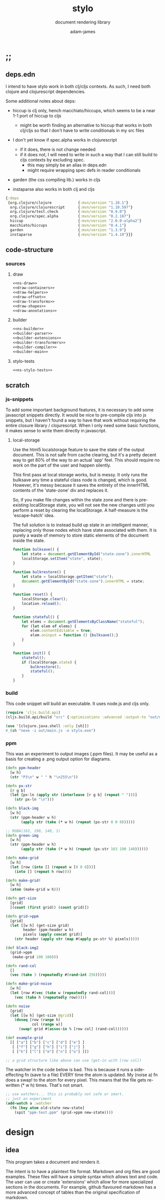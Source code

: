 * ;;
#+Title: stylo
#+SUBTITLE: document rendering library
#+AUTHOR: adam-james
#+STARTUP: overview
#+PROPERTY: header-args :cache yes :noweb yes :results inline :mkdirp yes :padline yes :async
#+HTML_DOCTYPE: html5
#+OPTIONS: toc:2 num:nil html-style:nil html-postamble:nil html-preamble:nil html5-fancy:t

** deps.edn
I intend to have stylo work in both clj/cljs contexts. As such, I need both clojure and clojurescript dependencies.

Some additional notes about deps:

- hiccup is clj only, hench macchiato/hiccups, which seems to be a near 1-1 port of hiccup to cljs
  - might be worth finding an alternative to hiccup that works in both clj/cljs so that I don't have to write conditionals in my src files

- I don't yet know if spec.alpha works in clojurescript
  - if it does, there is not change needed
  - if it does not, I will need to write in such a way that I can still build to cljs contexts by excluding spec.
    - this may simply be an alias in deps.edn
    - might require wrapping spec defs in reader conditionals

- garden (the css compiling lib.) works in cljs

- instaparse also works in both clj and cljs

#+NAME: deps.edn
#+begin_src clojure :tangle ./deps.edn
{:deps 
 {org.clojure/clojure            {:mvn/version "1.10.1"}
  org.clojure/clojurescript      {:mvn/version "1.10.597"}
  org.clojure/test.check         {:mvn/version "0.9.0"}
  org.clojure/spec.alpha         {:mvn/version "0.2.187"}
  hiccup                         {:mvn/version "2.0.0-alpha2"}
  macchiato/hiccups              {:mvn/version "0.4.1"}
  garden                         {:mvn/version "1.3.9"}
  instaparse                     {:mvn/version "1.4.10"}}}

#+end_src

** code-structure
*** sources
**** draw
#+begin_src clojure :tangle ./src/stylo/draw.cljc
<<ns-draw>>
<<draw-containers>>
<<draw-helpers>>
<<draw-offset>>
<<draw-transforms>>
<<draw-shapes>>
<<draw-annotations>>
#+end_src

**** builder
#+begin_src clojure :tangle ./src/stylo/builder.cljc
<<ns-builder>>
<<builder-parser>>
<<builder-extensions>>
<<builder-transformers>>
<<builder-compiler>>
<<builder-main>>
#+end_src

**** stylo-tests
#+begin_src clojure :tangle ./test/stylo/stylo_tests.cljc
<<ns-stylo-tests>>
#+end_src
** scratch
*** js-snippets
 To add some important background features, it is necessary to add some javascript snippets directly. It would be nice to pre-compile cljs into js snippets, but I haven't found a way to have that work without requiring the entire closure library / clojurescript. When I only need some basic functions, it makes sense to write them directly in javascript.

**** local-storage
 Use the html5 localstorage feature to save the state of the output document. This is not safe from cache clearing, but it's a pretty decent way to get 80% of the way to an actual 'app' feel. This should require no work on the part of the user and happen silently.

 This first pass at local storage works, but is messy. It only runs the bulksave any time a stateful class node is changed, which is good. However, it's messy because it saves the entirety of the innerHTML contents of the 'state-zone' div and replaces it.

 So, if you make file changes within the state zone and there is pre-existing localStorage state, you will not see the new changes until you perform a reset by clearing the localStorage. A half-measure is the 'escape-hatch' idea.

 The full solution is to instead build up state in an intelligent manner, replacing only those nodes which have state associated with them. It is purely a waste of memory to store static elements of the document inside the state.


 #+NAME: js-local-storage
 #+BEGIN_SRC javascript
 function bulksave() {
     let state = document.getElementById("state-zone").innerHTML
     localStorage.setItem("state", state);
 }

 function bulkrestore() {
     let state = localStorage.getItem("state");
     document.getElementById("state-zone").innerHTML = state;
 }

 function reset() {
     localStorage.clear();
     location.reload();
 }

 function stateful() {
     let elems = document.getElementsByClassName("stateful");
     for (let elem of elems) {
         elem.contentEditable = true;
         elem.oninput = function () {bulksave();}
     }
 }

 function init() {
     stateful();
     if (localStorage.state) {
         bulkrestore();
         stateful();
     }
 }

 #+END_SRC

*** build
 This code snippet will build an executable. It uses node.js and cljs only.

 #+begin_src clojure
 (require 'cljs.build.api)
 (cljs.build.api/build "src" {:optimizations :advanced :output-to "out/main.js"})

 (use '[clojure.java.shell :only [sh]])
 #_(sh "nexe -i out/main.js -o stylo.exe")

 #+end_src
*** ppm
 This was an experiment to output images (.ppm files). It may be useful as a basis for creating a .png output option for diagrams.

 #+BEGIN_SRC clojure
 (defn ppm-header
   [w h]
   (str "P3\n" w " " h "\n255\n"))

 (defn px-str
   [r g b]
   (let [px-ln (apply str (interleave [r g b] (repeat " ")))]
     (str px-ln "\n")))

 (defn black-img
   [w h]
   (str (ppm-header w h)
        (apply str (take (* w h) (repeat (px-str 0 0 0))))))

 ;; RGBA(163, 190, 140, 1)
 (defn green-img
   [w h]
   (str (ppm-header w h)
        (apply str (take (* w h) (repeat (px-str 163 190 140))))))

 (defn make-grid
   [w h]
   (let [row (into [] (repeat w [0 0 0]))]
     (into [] (repeat h row))))

 (defn make-grid!
   [w h]
   (atom (make-grid w h)))

 (defn get-size
   [grid]
   [(count (first grid)) (count grid)])

 (defn grid->ppm
   [grid]
   (let [[w h] (get-size grid)
         header (ppm-header w h)
         pixels (apply concat grid)]
     (str header (apply str (map #(apply px-str %) pixels)))))

 (def black-img2
   (grid->ppm
    (make-grid 100 100)))

 (defn rand-col
   []
   (vec (take 3 (repeatedly #(rand-int 256)))))

 (defn make-grid-noise
   [w h]
   (let [row #(vec (take w (repeatedly rand-col)))]
     (vec (take h (repeatedly row)))))

 (defn noise
   [grid]
   (let [[w h] (get-size @grid)]
     (doseq [row (range h)
             col (range w)]
       (swap! grid #(assoc-in % [row col] (rand-col))))))

 (def example-grid
   [[ ["a"] ["b"] ["c"] ["d"] ["e"] ]
    [ ["f"] ["g"] ["h"] ["i"] ["j"] ]
    [ ["k"] ["l"] ["m"] ["n"] ["o"] ]])

 ;; a grid structure like above can use (get-in with [row col])
 #+END_SRC

 The watcher in the  code below is bad. This is because it runs a side-effecting fn (save to a file) EVERY time the atom is updated. My (noise a) fn does a swap! to the atom for every pixel. This means that the file gets re-written (* w h) times. That's not smart.

 #+BEGIN_SRC clojure
 ;; use watchers... this is probably not safe or smart. 
 ;; just an experiment
 (add-watch a :watcher
   (fn [key atom old-state new-state]
     (spit "ppm-test.ppm" (grid->ppm new-state))))

 #+END_SRC
* design
** idea
This program takes a document and renders it.

The intent is to have a plaintext file format. Markdown and org files are good examples. These files will have a simple syntax which allows text and code. The user can use or create 'extensions' which allow for more specialized sections in the documents. For example, github flavoured markdown has a more advanced concept of tables than the original specification of markdown.

These extensions will each have their own DSL which can be used directly in the plaintext document.

Users can write their document, run the stylo program binary on their file, and expect to see an .html file which fully contains their rendered work.

The rendered document is 'standalone'. It is (ideally) a single file (all images, and interactive elements are embedded).

Any interactive components in the document are fully contained in the file so that no internet connection is required.

** pragmatic-considerations
- it should be optional to render documents with links to a ./resources/ folder containing images (no embedding) to keep files smaller
- for interactive elements, it may be simpler to distribute/keep files small by rendering with cdn links to js plugins
  - if there is a 3D viewer using three.js or babylon.js, it might be a better approach to NOT include the entire js library in the document and instead use a script tag with a link to the cdn.

** workflow
- user creates a new document in their editor of choice
- at the top of the file, the user can list the extensions they wish to use (if no list is provided, sensible defaults exist in the core library already)
- user runs the stylo program from the terminal, passing in the file as an arg.
- a file watcher is spawned and the document is rendered to an html file, and the file opens in the user's default browser
- changes to the document are detected and the html file is re-rendered and the browser refreshed.
- when the user is finished, they have both the source document and the finished html file to distribute as they wish.

This setup allows users to edit documents however they want and still see their changes live in the browser. This is a really nice way to work allowing for incremental improvements to the document. This is similar to how Clojure has a really nice REPL allowing for progams to be built up in small pieces.
* style
Each theme's source is ported from a plain .css file into hiccup style syntax. Original source is linked within each. All are MIT licensed, so are acceptable to use in this project.

It's valuable to have the styles in clojure data structures in case there is need to programmatically manipulate styles in the future. For example, if I want to create a macro that packages up 'lightweight components', I may wish to attach style vectors directly to the rest of the component's definition.

The focus of all styles is simplicity. They are classless (or as close as possible), work on mobile displays with minimal special-casing, and are easy to understand. They also look very nice without being overly designed.

Clean.
Minimal.
Simple.

IDEA: make it possible for users to easily provide their own themes. Perhaps this is best done by treating themes as extensions?

** style-base
This is the base style set used in all themes.
*** src
#+begin_src clojure :tangle ./src/stylo/style/base.cljc
<<ns-style-base>>
<<style-base-draw>>
<<style-base-tables>>
<<style-base-figures>>
<<style-base-code>>
<<style-base-pagebreak>>
<<style-base-build>>
#+end_src

*** ns
#+NAME: ns-style-base
#+BEGIN_SRC clojure
(ns stylo.style.base
  (:require [garden.core :refer [css]]
            [garden.stylesheet :refer [at-media]]
            [garden.units :as u]))

#+END_SRC

*** draw
These styles are used within the draw namespace.

#+NAME: style-base-draw
#+BEGIN_SRC clojure
(def draw
  [[:.ln {:stroke "#2e3440" :stroke-width (u/px 2)}]
   [:.clr {:fill "none"}]
   [:.attn {:fill "rgb(234, 82, 111)"}]
   [:.face {:fill "#a3be8c"
           :fill-rule "evenodd"}]
   [:rect :line :path :polygon :polyline :circle {:vector-effect "non-scaling-stroke"}]])

#+END_SRC

*** tables
#+NAME: style-base-tables
#+BEGIN_SRC clojure
(def tables
  [[:table {:width "auto"}]
   [:th :td {:vertical-align "top"
             :padding (u/px 5)
             :border "1px solid #ddd"}]
   [:table [:ul {:list-style-type "none"
                  :padding-left (u/px 4)
                  :margin 0}]]
   [:table [:li:before {:content "▢ "}]]
   [:table [:p {:margin 0}]]])

#+END_SRC

*** figures
#+NAME: style-base-figures
#+BEGIN_SRC clojure
(def figures
  [[:.figure {:padding-left (u/px 7)}]
   [:.figure [:p {:font-size "smaller"
                  :font-style "italic"}]]])

#+END_SRC

*** code
#+NAME: style-base-code
#+BEGIN_SRC clojure
(def code
  [[:code {:padding (u/px 8)
           :background "#2e3440"
           :color "#dedee9"
           :white-space "pre-wrap"
           :display "inline-block"
           :width (u/percent 100)}]])

#+END_SRC

#+RESULTS[2342df20361e21aa93ed992c794f248f81cefa1d]: style-base-code
: #'stylo.style.base/code

*** pagebreak
#+NAME: style-base-pagebreak
#+BEGIN_SRC clojure
(def pagebreak
  [(at-media {:print ""}
             [:.pagebreak {:page-break-after "always"}])])

#+END_SRC

*** build
#+NAME: style-base-build
#+BEGIN_SRC clojure
(def style
  (concat
   draw
   tables
   figures
   code
   pagebreak))

(def style-str
  (css style))

#+END_SRC

** theme-mu
[[https://github.com/BafS/mu][mu]]

The writ theme is nice for documentation. It's another classless, simple theme.

*** src
#+begin_src clojure :tangle ./src/stylo/style/mu.cljc
<<ns-style-mu>>
<<style-mu-attribution>>
<<style-mu-fonts>>
<<style-mu-page-setup>>
<<style-mu-tables>>
<<style-mu-blocks>>
<<style-mu-inputs>>
<<style-mu-grid>>
<<style-mu-build>>
#+end_src

*** ns
#+NAME: ns-style-mu
#+BEGIN_SRC clojure
(ns stylo.style.mu
  (:require [garden.core :refer [css]]
            [garden.stylesheet :refer [at-media]]
            [garden.units :as u]
            [stylo.style.base :as base]))

#+END_SRC

*** attribution
The license and attribution are in a comment header at the top of the original code, and shall be respected.

#+NAME: style-mu-attribution
#+BEGIN_SRC clojure
(def license-str ""
"
/*!
MIT License

Copyright (c) 2016 Fabien Sa

Permission is hereby granted, free of charge, to any person obtaining a copy
of this software and associated documentation files (the \"Software\"), to deal
in the Software without restriction, including without limitation the rights
to use, copy, modify, merge, publish, distribute, sublicense, and/or sell
copies of the Software, and to permit persons to whom the Software is
furnished to do so, subject to the following conditions:

The above copyright notice and this permission notice shall be included in all
copies or substantial portions of the Software.

THE SOFTWARE IS PROVIDED \"AS IS\", WITHOUT WARRANTY OF ANY KIND, EXPRESS OR
IMPLIED, INCLUDING BUT NOT LIMITED TO THE WARRANTIES OF MERCHANTABILITY,
FITNESS FOR A PARTICULAR PURPOSE AND NONINFRINGEMENT. IN NO EVENT SHALL THE
AUTHORS OR COPYRIGHT HOLDERS BE LIABLE FOR ANY CLAIM, DAMAGES OR OTHER
LIABILITY, WHETHER IN AN ACTION OF CONTRACT, TORT OR OTHERWISE, ARISING FROM,
OUT OF OR IN CONNECTION WITH THE SOFTWARE OR THE USE OR OTHER DEALINGS IN THE
SOFTWARE.
*/

")

(def attrib-str "" 
"
/*
| The mu framework v0.3.1
| BafS 2016-2018
*/

")

#+END_SRC

*** fonts
The theme has embedded fonts, which is perfect as the final rendered document will be fully usable offline. But, since the data is embedded, we want to import it from a file so that we're not cluttering up this file.

#+NAME: style-mu-fonts
#+BEGIN_SRC clojure
(def fonts
  [[:* :*:after :*:before {:box-sizing "border-box"}]
   [:body {:font "18px/1.6 Georgia, \"Times New Roman\", Times, serif"}]
   [:table :input {:font-size (u/px 16)}]
   [:button :select {:font-size (u/px 14)}]
   [:h1 :h2 :h3 :h4 :h5 :h6 {:font-family "\"Helvetica Neue\", Helvetica, Arial, sans-serif"
                             :line-height 1.2}]])

#+END_SRC

*** page-setup
The page setup is most of the theme.

#+NAME: style-mu-page-setup
#+BEGIN_SRC clojure
(def page-setup
  [[:body {:margin [[(u/px 40) "auto"]]
           :max-width (u/px 760)
           :color "#444"
           :padding [[0 (u/px 20)]]}]
   [:a {:color "#07c"
        :text-decoration "none"}]
   [:a:hover {:color "#059"
              :text-decoration "underline"}]
   [:hr {:border 0
         :margin [[(u/px 25) 0]]}]])

#+END_SRC
*** tables
The table styling

#+NAME: style-mu-tables
#+BEGIN_SRC clojure
(def tables
  [[:table {:border-spacing 0
            :border-collapse "collapse"
            :text-align "left"
            :padding-bottom (u/px 25)}]
   [:td :th {:padding (u/px 5)
             :vertical-align "bottom"}]
   [:td :th :hr {:border-bottom [[(u/px 1) "solid" "#ddd"]]}]])

#+END_SRC

*** blocks
Block element styles

#+NAME: style-mu-blocks
#+BEGIN_SRC clojure
(def blocks
  [[:pre {:padding (u/px 8)
          :white-space "pre-wrap"}]])

#+END_SRC

*** inputs
The styles for input type elements

#+NAME: style-mu-inputs
#+BEGIN_SRC clojure
(def inputs
  [[:button :select {:background "#ddd"
                     :border 0
                     :padding [[(u/px 9) (u/px 20)]]}]
   [:input {:padding (u/px 5)
            :vertical-align "bottom"}]
   [:button:hover {:background "#eee"}]
   [:textarea {:border-color "#ccc"}]])

#+END_SRC

*** grid
The grid special classes

#+NAME: style-mu-grid
#+BEGIN_SRC clojure
(def grid
  [[:.row {:display "block"
           :width "auto"
           :min-height (u/px 1)}]
   [:.row:after {:content "\"\""
                 :display "table"
                 :clear "both"}]
   [:.row :.c {:float "left"}]
   [:table :.g2 :.g3 :.g3-2 :.m2 :.m3 :.m3-2 {:width (u/percent 100)}]
   
   [(at-media {:min-width (u/px 768)})
    [:.g2 {:width (u/percent 50)}]
    [:.m2 {:margin-left (u/percent 50)}]
    [:.g3 {:width (u/percent 33.33)}]
    [:.g3-2 {:width (u/percent 66.66)}]
    [:.m3 {:margin-left (u/percent 33.33)}]
    [:.m3-2 {:margin-left (u/percent 66.66)}]]])

#+END_SRC

*** build
Combine all of the definitions to build the style.

#+NAME: style-mu-build
#+BEGIN_SRC clojure
(def style-str
  (str
   license-str
   attrib-str
   (css (concat
         fonts
         base/style
         page-setup
         tables
         blocks
         inputs
         grid))))

#+END_SRC
** theme-latex
[[https://github.com/davidrzs/latexcss][latexcss]]

I love this theme because it looks really clean, and nicely mimics the distinct look of papers written with LaTeX. It is suitable for techincal documents, and probably works best when the end deliverable is a PDF document for techincal or academic readers.
*** src
+begin_src clojure :tangle ./src/stylo/style/latex.cljc
<<ns-style-latex>>
<<style-latex-attribution>>
<<style-latex-fonts>>
<<style-latex-page-setup>>
<<style-latex-content-box>>
<<style-latex-article-body>>
<<style-latex-mobile>>
<<style-latex-special-classes>>
<<style-latex-build>>
#+end_src

*** ns
#+NAME: ns-style-latex
#+BEGIN_SRC clojure
(ns stylo.style.latex
  (:require [garden.core :refer [css]]
            [garden.stylesheet :refer [at-media]]
            [garden.units :as u]))

#+END_SRC

*** attribution
The license and attribution are in a comment header at the top of the original code, and shall be respected.

#+NAME: style-latex-attribution
#+BEGIN_SRC clojure
(def license-str ""
"
/*!
MIT License

Copyright (c) 2017 davidrzs

Permission is hereby granted, free of charge, to any person obtaining a copy
of this software and associated documentation files (the \"Software\"), to deal
in the Software without restriction, including without limitation the rights
to use, copy, modify, merge, publish, distribute, sublicense, and/or sell
copies of the Software, and to permit persons to whom the Software is
furnished to do so, subject to the following conditions:

The above copyright notice and this permission notice shall be included in all
copies or substantial portions of the Software.

THE SOFTWARE IS PROVIDED \"AS IS\", WITHOUT WARRANTY OF ANY KIND, EXPRESS OR
IMPLIED, INCLUDING BUT NOT LIMITED TO THE WARRANTIES OF MERCHANTABILITY,
FITNESS FOR A PARTICULAR PURPOSE AND NONINFRINGEMENT. IN NO EVENT SHALL THE
AUTHORS OR COPYRIGHT HOLDERS BE LIABLE FOR ANY CLAIM, DAMAGES OR OTHER
LIABILITY, WHETHER IN AN ACTION OF CONTRACT, TORT OR OTHERWISE, ARISING FROM,
OUT OF OR IN CONNECTION WITH THE SOFTWARE OR THE USE OR OTHER DEALINGS IN THE
SOFTWARE.
*/

")

(def attrib-str ""
"/*
latex.css
https://github.com/davidrzs/latexcss
MIT-License
*/

")

#+END_SRC

*** fonts
The theme has embedded fonts, which is perfect as the final rendered document will be fully usable offline. But, since the data is embedded, we want to import it from a file so that we're not cluttering up this file.

#+NAME: style-latex-fonts
#+BEGIN_SRC clojure
(def lmr-font-str (slurp "resources/latin-modern-roman-font.css"))

#+END_SRC

*** page-setup
Page setup styles several elements. They are kept in a vector.

#+NAME: style-latex-page-setup
#+BEGIN_SRC clojure
(def page-setup
  [[:body {:background-color "white"
           :font-size (u/pt 13)
           :font-family "'Latin Modern Roman', serif"}
    {:counter-reset "theorem"}
    {:counter-reset "lemma"}
    {:counter-reset "definition"}]
   [:h1 :h2 :h3 :h4 :h5 :h6 {:border "none"
                             :font-weight "bold"}]
   [:a :a:visited {:color "#a00"}]
   [:ul {:list-style "disc"}]])

#+END_SRC

*** content-box
The content box is where the document's content resides.

#+NAME: style-latex-content-box
#+BEGIN_SRC clojure
(def content-box
  [[:body {:max-width (u/px 720)
           :margin [[(u/em 2) "auto"]]}]
   [:h1:first-of-type {:text-align "center"
                       :display "block"}]])

#+END_SRC

*** article-body
The article body has just a few minor tweaks.

#+NAME: style-latex-article-body
#+BEGIN_SRC clojure
(def article-body
  [[:body {:text-align "justify"
           :-moz-hyphens "auto"
           :hyphens "auto"
           :padding [[0 (u/em 1)]]}]
   [:dl :dd {:text-align "center"}]])

#+END_SRC

*** mobile
Use the @media selector to re-define styles for mobile displays. Minimal changes in this theme.

#+NAME: style-latex-mobile
#+BEGIN_SRC clojure
(def mobile
  [(at-media {:max-width (u/em 43.75)}
             [:body {:padding 0}])])

#+END_SRC

*** special-classes
The LaTeX theme has some special class definitions for proofs, theorems, and lemmas. This is unlikely to be used within my current projects, but for completeness I include them here.

The author class is likely to be used.

#+NAME: style-latex-special-classes
#+BEGIN_SRC clojure
(def author
  [:.author {:margin-top (u/px 8)
             :margin-bottom (u/px 8)
             :font-variant-caps "small-caps"
             :text-align "center"}])

(def theorem
  [[:.theorem {:counter-increment "theorem"
               :display "block"
               :margin [(u/px 12) 0]
               :font-style "italic"}]
   [:.theorem:before {:content "\"Theorem \" counter(theorem) \".\""
                      :font-weight "bold"
                      :font-style "normal"}]])

(def lemma
  [[:.lemma {:counter-increment "lemma"
             :display "block"
             :margin [(u/px 12) 0]
             :font-style "italic"}]
   [:.lemma:before {:content "\"Lemma \" counter(lemma) \".\""
                    :font-weight "bold"
                    :font-style "normal"}]])

(def definition
  [[:.definition {:counter-increment "definition"
                  :display "block"
                  :margin [(u/px 12) 0]
                  :font-style "normal"}]
   [:.definition:before {:content "\"Definition \" counter(definition) \".\""
                         :font-weight "bold"
                         :font-style "normal"}]])

(def proof
  [[:.proof {:display "block"
             :margin [(u/px 12) 0]
             :font-style "normal"}]
   [:.proof:before {:content "\"Proof. \""
                    :font-style "italic"}]
   [:.proof:after {:content "\"\\25FB\""
                   :float "right"}]])

(def special-classes
  (concat
   author
   theorem
   lemma
   definition
   proof))
#+END_SRC

*** build
Combine all of the definitions to build the style.

#+NAME: style-latex-build
#+BEGIN_SRC clojure
(def style-str
  (str
   attrib-str
   lmr-font-str
   (css (concat
         page-setup
         content-box
         article-body
         mobile
         special-classes))))

#+END_SRC
** theme-writ
[[https://github.com/causal-agent/writ][writ]]

The writ theme is ideal for essays. It's another classless, simple theme.

*** src
+begin_src clojure :tangle ./src/stylo/style/writ.cljc
<<ns-style-writ>>
<<style-writ-attribution>>
<<style-writ-fonts>>
<<style-writ-colors>>
<<style-writ-page-setup>>
<<style-writ-blocks>>
<<style-writ-lists>>
<<style-writ-tables>>
<<style-writ-inline>>
#+end_src

*** ns
#+NAME: ns-style-writ
#+BEGIN_SRC clojure
(ns stylo.style.writ
  (:require [garden.core :refer [css]]
            [garden.stylesheet :refer [at-media]]
            [garden.color :refer [rgba]]
            [garden.selectors :as s]
            [garden.units :as u]))

#+END_SRC

*** attribution
The license and attribution are in a comment header at the top of the original code, and shall be respected.

#+NAME: style-writ-attribution
#+BEGIN_SRC clojure
(def license-str ""
"
/*!
ISC License

Copyright © 2015, Curtis McEnroe <curtis@cmcenroe.me>

Permission to use, copy, modify, and/or distribute this software for any
purpose with or without fee is hereby granted, provided that the above
copyright notice and this permission notice appear in all copies.

THE SOFTWARE IS PROVIDED \"AS IS\" AND THE AUTHOR DISCLAIMS ALL WARRANTIES
WITH REGARD TO THIS SOFTWARE INCLUDING ALL IMPLIED WARRANTIES OF
MERCHANTABILITY AND FITNESS. IN NO EVENT SHALL THE AUTHOR BE LIABLE FOR
ANY SPECIAL, DIRECT, INDIRECT, OR CONSEQUENTIAL DAMAGES OR ANY DAMAGES
WHATSOEVER RESULTING FROM LOSS OF USE, DATA OR PROFITS, WHETHER IN AN
ACTION OF CONTRACT, NEGLIGENCE OR OTHER TORTIOUS ACTION, ARISING OUT OF
OR IN CONNECTION WITH THE USE OR PERFORMANCE OF THIS SOFTWARE.
*/

")

(def attrib-str "" 
"
/*!
 * Writ v1.0.4
 *
 * Copyright © 2015, Curtis McEnroe <curtis@cmcenroe.me>
 *
 * https://cmcenroe.me/writ/LICENSE (ISC)
 */

")

#+END_SRC

*** fonts
The theme has embedded fonts, which is perfect as the final rendered document will be fully usable offline. But, since the data is embedded, we want to import it from a file so that we're not cluttering up this file.

#+NAME: style-writ-fonts
#+BEGIN_SRC clojure
(def fonts-and-sizes
  [[:html {:font-family "Palatino, Georgia, Lucida Bright, Book Antiqua, serif"
           :font-size (u/px 16)
           :line-height (u/rem 1.5)}]
   [:code :pre :samp :kbd {:font-family "Consolas, Liberation Mono, Menlo, Courier, monospace"
                           :font-size (u/rem 0.833)}]
   [:kbd {:font-weight "bold"}]
   [:h1 :h2 :h3 :h4 :h5 :h6 :th {:font-weight "normal"}]
   [:h1 {:font-size (u/em 2.488)}]
   [:h2 {:font-size (u/em 2.074)}]
   [:h3 {:font-size (u/em 1.728)}]
   [:h4 {:font-size (u/em 1.44)}]
   [:h5 {:font-size (u/em 1.2)}]
   [:h6 {:font-size (u/em 1)}]
   [:small {:font-size (u/em 0.833)}]])

(def heights-and-margins
  [[:h1 :h2 :h3 {:line-height (u/rem 3)}]
   [:p :ul :ol :dl :table :blockquote :pre :h1 :h2 :h3 :h4 :h5 :h6 {:margin [[(u/rem 1.5) 0 0]]}]
   [[:ul :ul] [:ol :ol] [:ul :ol] [:ol :ul] {:margin 0}]
   [:hr {:margin 0
         :border "none"
         :padding [[(u/rem 1.5) 0 0]]}]
   [:table {:line-height "calc(1.5rem - 1px)"
            :margin-bottom (u/px (- 1))}]
   [:pre {:margin-top "calc(1.5rem - 1px)"
          :margin-bottom (u/px (- 1))}]])

(def fonts (concat fonts-and-sizes heights-and-margins))

#+END_SRC

*** colors
Set up the colors.

#+NAME: style-writ-colors
#+BEGIN_SRC clojure
(def colors
  [[:body {:color "#222"}]
   [:code :pre :samp :kbd {:color "#111"}]
   [:a [:header :nav :a:visited] [:a :code] {:color "#00e"}]
   [:a:visited [:a:visited :code] {:color "#60b"}]
   [:mark {:color "inherit"}]

   [:code :pre :samp :thead :tfoot {:background-color (rgba 0 0 0 0.05)}]
   [:mark {:background-color "#fe0"}]

   [[:main :aside] :blockquote :ins {:border [["solid" (rgba 0 0 0 0.05)]]}]
   [:pre :code :samp {:border [["solid" (rgba 0 0 0 0.1)]]}]
   [:th :td {:border [["solid" "#dbdbdb"]]}]])

#+END_SRC

*** page-setup
Page setup styles several elements. They are kept in a vector.

#+NAME: style-writ-page-setup
#+BEGIN_SRC clojure
(def page-setup
  [[:body {:margin [[(u/rem 1.5) (u/ch 1)]]}]
   [(s/> :body :header) {:text-align "center"}]
   [:main (s/> :body :footer) {:display "block"
                               :max-width (u/ch 78)
                               :margin "auto"}]
   [[:main :figure] [:main :aside] {:float "right"
                                    :margin [[(u/rem 1.5) 0 0 (u/ch 1)]]}]
   [[:main :aside] {:max-width (u/ch 26)
                    :border-width [[0 0 0 (u/ch 0.5)]]
                    :padding [[0 0 0 (u/ch 0.5)]]}]])

#+END_SRC

*** blocks
The blocks.

#+NAME: style-writ-blocks
#+BEGIN_SRC clojure
(def blocks
  [[:blockquote {:margin-right (u/ch 3)
                 :margin-left (u/ch 1.5)
                 :border-width [[0 0 0 (u/ch 0.5)]]
                 :padding [[0 0 0 (u/ch 1)]]}]
   [:pre {:border-width (u/px 1)
          :border-radius (u/px 2)
          :padding [[0 (u/ch 0.5)]]
          :overflow-x "auto"}]
   [[:pre :code] {:border "none"
                  :padding 0
                  :background-color "transparent"
                  :white-space "inherit"}]
   [:img {:max-width (u/percent 100)}]])

#+END_SRC

*** lists
Some list styling

#+NAME: style-writ-lists
#+BEGIN_SRC clojure
(def lists
  [[:ul :ol :dd {:padding [[0 0 0 (u/ch 3)]]}]
   [:dd {:margin 0}]

   [(s/> :ul :li) {:list-style-type "disc"}]
   [(s/> "li ul" :li) {:list-style-type "circle"}]
   [(s/> "li li ul" :li) {:list-style-type "square"}]

   [(s/> :ol :li) {:list-style-type "decimal"}]
   [(s/> "li ol" :li) {:list-style-type "lower-alpha"}]
   [(s/> "li li ol" :li) {:list-style-type "lower-roman"}]

   [[:nav :ul] {:padding 0
                :list-style-type "none"}]
   [[:nav :ul :li] {:display "inline"
                    :padding-left (u/ch 1)
                    :white-space "nowrap"}]
   [[:nav :ul :li:first-child] {:padding-left 0}]])

#+END_SRC

*** tables
Table styling

#+NAME: style-writ-tables
#+BEGIN_SRC clojure
(def tables
  [[:table {:width (u/percent 100)
            :border-collapse "collapse"
            :overflow-x "auto"}]
   [:th :td {:border-width (u/px 1)
             :padding [[0 (u/ch 0.5)]]}]])

#+END_SRC
*** inline
Inline element styles

#+NAME: style-writ-inline
#+BEGIN_SRC clojure
(def inline
  [[:a {:text-decoration "none"}]
   [:sup :sub {:font-size (u/em 0.75)
               :line-height (u/em 1)}]
   [:ins {:border-width (u/px 1)
          :padding (u/px 1)
          :text-decoration "none"}]
   [:mark {:padding (u/px 1)}]
   [:code :samp {:border-width (u/px 1)
                 :border-radius (u/px 2)
                 :padding [[(u/em 0.1) (u/em 0.2)]]
                 :white-space "nowrap"}]])

#+END_SRC

*** build
Combine all of the definitions to build the style.

#+NAME: style-writ-build
#+BEGIN_SRC clojure
(def style-str
  (str
   license-str
   attrib-str
   (css (concat
         fonts
         colors
         page-setup
         blocks
         lists
         tables
         inline))))

#+END_SRC
** theme-awsm
[[https://github.com/igoradamenko/awsm.css][awsm]]

This is the most comprehensive classless theme in my primary selection. It is likely to be the most useful theme.

*** src
+begin_src clojure :tangle ./src/stylo/style/awsm.cljc
<<ns-style-awsm>>
<<style-awsm-attribution>>
<<style-awsm-fonts>>
<<style-awsm-page-setup>>
<<style-awsm-blocks>>
<<style-awsm-tables>>
<<style-awsm-forms>>
<<style-awsm-build>>
#+end_src

*** ns
#+NAME: ns-style-awsm
#+BEGIN_SRC clojure
(ns stylo.style.awsm
  (:require [garden.core :refer [css]]
            [garden.stylesheet :refer [at-media]]
            [garden.selectors :as s]
            [garden.units :as u]))

#+END_SRC

*** attribution
The license and attribution are in a comment header at the top of the original code, and shall be respected.

#+NAME: style-awsm-attribution
#+BEGIN_SRC clojure
(def license-str ""
"
/*!
MIT License

Copyright (c) 2015 Igor Adamenko http://igoradamenko.com

Permission is hereby granted, free of charge, to any person obtaining a copy
of this software and associated documentation files (the \"Software\"), to deal
in the Software without restriction, including without limitation the rights
to use, copy, modify, merge, publish, distribute, sublicense, and/or sell
copies of the Software, and to permit persons to whom the Software is
furnished to do so, subject to the following conditions:

The above copyright notice and this permission notice shall be included in all
copies or substantial portions of the Software.

THE SOFTWARE IS PROVIDED \"AS IS\", WITHOUT WARRANTY OF ANY KIND, EXPRESS OR
IMPLIED, INCLUDING BUT NOT LIMITED TO THE WARRANTIES OF MERCHANTABILITY,
FITNESS FOR A PARTICULAR PURPOSE AND NONINFRINGEMENT. IN NO EVENT SHALL THE
AUTHORS OR COPYRIGHT HOLDERS BE LIABLE FOR ANY CLAIM, DAMAGES OR OTHER
LIABILITY, WHETHER IN AN ACTION OF CONTRACT, TORT OR OTHERWISE, ARISING FROM,
OUT OF OR IN CONNECTION WITH THE SOFTWARE OR THE USE OR OTHER DEALINGS IN THE
SOFTWARE.
*/

")

(def attrib-str "" 
"
/*!
 * awsm.css v3.0.4 (https://igoradamenko.github.io/awsm.css/)
 * Copyright 2015 Igor Adamenko <mail@igoradamenko.com> (https://igoradamenko.com)
 * Licensed under MIT (https://github.com/igoradamenko/awsm.css/blob/master/LICENSE.md)
 */

")

#+END_SRC

*** fonts
The theme has embedded fonts, which is perfect as the final rendered document will be fully usable offline. But, since the data is embedded, we want to import it from a file so that we're not cluttering up this file.

#+NAME: style-awsm-fonts
#+BEGIN_SRC clojure
(def fonts
  [[:html {:font-family "system-ui, -apple-system, BlinkMacSystemFont, \"Segoe UI\", Roboto, Oxygen, Ubuntu, Cantarell, \"PT Sans\", \"Open Sans\", \"Fira Sans\", \"Droid Sans\", \"Helvetica Neue\", Helvetica, Arial, sans-serif"
           :font-size (u/percent 100)
           :line-height 1.4
           :background "white"
           :color "black"
           :-webkit-overflow-scrolling "touch"}]])

#+END_SRC

*** page-setup
The page setup is most of the theme.

#+NAME: style-awsm-page-setup
#+BEGIN_SRC clojure
(def body-sizing
  [[:body {:margin (u/em 1.2)
           :font-size (u/rem 1)}]
   [(at-media {:min-width (u/rem 20)}) [:body {:font-size "calc(1rem + 0.00625 * (100vw - 20rem))"}]]
   [(at-media {:min-width (u/rem 40)}) [:body {:font-size (u/rem 1.125)}]]
   [[:body :header] [:body :footer] [:body :article] {:position "relative"
                                                      :max-width (u/rem 40)
                                                      :margin [[0 auto]]}]
   [(s/> :body :header) {:margin-bottom (u/em 3.5)}]
   [(s/> :body "header h1") {:margin 0
                             :font-size (u/em 1.5)}]
   [(s/> :body "header p") {:margin 0
                            :font-size (u/em 0.85)}]
   [(s/> :body :footer) {:margin-top (u/em 6)
                         :padding-bottom (u/em 1.5)
                         :text-align "center"
                         :font-size (u/rem 0.8)
                         :color "#aaaaaa"}]])

(def sections
  [[(s/+ :section :section) {:margin-top (u/em 2)}]
   [(s/+ :article :article) {}]
   [[:article :header :p] {}]
   [[:article :header (s/+ :p :h1)] [:article :header (s/+ :p :h2)] {:margin-top (u/em (- 0.25))}]
   [[:article :header (s/+ :h1 :p)] [:article :header (s/+ :h2 :p)] {:margin-top (u/em 0.25)}]
   [[:article :header :h1 :a] [:article :header :h2 :a] {:color "black"}]
   [[:article :header :h1 :a:visited] [:article :header :h2 :a:visited] {:color "#aaaaaa"}]
   [[:article :header :h1 :a:visited:hover] [:article :header :h2 :a:visited:hover] {:color "#f00000"}]
   [(s/> :article :footer) {:margin-top (u/em 1.5)
                            :font-size (u.em 0.85)}]])

(def nav
  [[:nav {:margin [[(u/em 1) 0]]}]
   [[:nav :ul] {:list-style "none"
                :margin 0
                :padding 0}]
   [[:nav :li] {:display "inline-block"
                :margin-right (u/em 1)
                :margin-bottom (u/em 0.25)}]
   [[:nav :a:visited] {:color "#0064cl"}]
   [[:nav :a:hover] {:color "#f00000"}]])

(def lists
  [[:ul :ol {:margin-top 0
             :padding-top 0
             :padding-left (u/em 2.5)}]
   [(s/+ "ul li" :li) (s/+ "ol li" :li) {:margin-top (u/em 0.25)}]
   [(s/> "ul li" :details) (s/> "ol li" :details) {:margin 0}]
   [(s/+ :p :ul) (s/+ :p :ol) {:margin-top (u/em (- 0.75))}]])

(def headings
  [[:h1 :h2 :h3 :h4 :h5 :h6 {:margin [[(u/em 1.25) 0 0]]
                             :line-height 1.2}]
   [:h1 {:font-size (u/em 2.5)}]
   [:h2 {:font-size (u/em 1.75)}]
   [:h3 {:font-size (u/em 1.25)}]
   [:h4 {:font-size (u/em 1.15)}]
   [:h5 {:font-size (u/em 1)}]
   [:h6 {:font-size (u/em 1)
         :margin-top (u/em 1)
         :color "#aaaaaa"}]])

(def paragraphs
  [[:p {:margin [[(u/em 1) 1]]
        :-webkit-hyphens "auto"
        :-ms-hyphens "auto"
        :hyphens "auto"}]
   [:p:first-child {:margin-top 0}]
   [:p:last-child {:margin-bottom 0}]])

(def page-setup
  (concat body-sizing
          sections
          nav
          lists
          headings
          paragraphs))

#+END_SRC

*** blocks

#+NAME: style-awsm-blocks
#+BEGIN_SRC clojure
(def links
  [[:a {:color "#0064cl"}]
   [:a:visited {:color "#8d39d0"}]
   [:a:hover :a:active {:outline-width 0}]
   [:a:hover {:color "#f00000"}]
   [[:a :abbr] {:font-size (u/em 1)}]])

(def images-and-figures
  [[:img :picture {:display "block"
                   :max-width (u/percent 100)
                   :margin [[0 "auto"]]}]
   [:audio :video {:width (u/percent 100)
                   :max-width (u/percent 100)}]
   [:figure {:margin [[(u/em 1) 0 (u/em 0.5)]]
             :padding 0}]
   [(s/+ :figure :p) {:margin-top (u/em 0.5)}]
   [[:figure :figcaption] {:opacity 0.65
                           :font-size (u/em 0.85)}]
   [[:p :img] [:p :picture] {:float "right"
                             :margin-bottom (u/em 0.5)
                             :margin-left (u/em 0.5)}]
   [[:p :picture :img] {:float "none"
                        :margin 0}]])

(def block-elements
  [[:dd {:margin-bottom (u/em 1)
         :margin-left 0
         :padding-left (u/em 2.5)}]
   [:dt {:font-weight 700}]
   [:blockquote {:margin 0
                 :padding-left (u/em 2.5)}]
   [:aside {:margin [[(u/em 0.5) 0]]}]
   [(at-media {:min-width (u/rem 65)})
    [:aside {:position "absolute"
             :right (u/rem (- 12.5))
             :width (u/rem 9.375)
             :max-width (u/rem 9.375)
             :margin 0
             :padding-left (u/em 0.5)
             :font-size (u/em 0.8)
             :border-left [[(u/px 1) "solid" "#f2f2f2"]]}]]
   [:aside:first-child {:margin-top 0}]
   [:aside:last-child {:margin-bottom 0}]
   [:abbr {:margin-right (u/em (- 0.075))
           :text-decoration "none"
           :-webkit-hyphens "none"
           :-ms-hyphens "none"
           :hyphens "none"
           :letter-spacing (u/em 0.075)
           :font-size (u/em 0.9)}]
   [:code :kbd :var :samp {:font-family "Consolas, \"Lucida Console\", Monaco, monspace"
                           :font-style "normal"}]
   [:pre {:overflow-x "auto"
          :font-size (u/em 0.8)
          :background "rgba(0,0,0,0.15)"
          :background-attachment "scroll scroll"
          :background-size "1px 100%, 1px 100%"
          :background-repeat "no-repeat, no-repeat"}]
   [(s/> :pre :code) {:display "inline-block"
                      :overflow-x "visible"
                      :box-sizing "border-box"
                      :min-width (u/percent 100)
                      :border-right [[(u/px 3) "solid" "white"]]
                      :border-left [[(u/px 1) "solid" "white"]]}]
   [:hr {:height (u/px 1)
         :margin [[(u/em 2) 0]]
         :border 0
         :background "#f2f2f2"}]])

(def blocks
  (concat links
          images-and-figures
          block-elements))

#+END_SRC
*** tables
Table styles

#+NAME: style-awsm-tables
#+BEGIN_SRC clojure
(def tables
  [[:table {:display "inline-block"
            :border-spacing 0
            :border-collapse "collapse"
            :overflow-x "auto"
            :max-width (u/percent 100)
            :text-align "left"
            :vertial-align "top"
            :background "rgba(0,0,0,0.15)"
            :background-attachment "scroll scroll"
            :background-size "1px 100%, 1px 100%"
            :background-repeat "no-repeat, no-repeat"}]
   [[:table :th] {:line-height 1.2}]
   [[:table :caption] {:font-size (u/em 0.9)
                       :background "white"}]
   [[:table :td] [:table :th] {:padding [[(u/em 0.35) (u/em 0.75)]]
                               :vertical-align "top"
                               :font-size (u/em 0.9)
                               :border [[(u/px 1) "solid" "#f2f2f2"]]
                               :border-top 0
                               :border-left 0}]
   [[:table :td:first-child] [:table :th:first-child] {:padding-left 0}]
   [[:table :td:last-child] [:table :th:last-child] {:padding-right 0
                                                     :border-right 0}]])

#+END_SRC

*** forms
Form styles

#+NAME: style-awsm-forms
#+BEGIN_SRC clojure
(def form-elements
  [[:form {:margin-right "auto"
           :margin-left "auto"}]
   [(at-media {:min-width (u/rem 40)})
    [:form {:max-width (u/percent 80)}]]
   [[:form :select] [:form :label] {:display "block"}]
   [[:form "label:not(:first-child)"] {:margin-top (u/em 1)}]
   [[:form :p :label] {:display "inline"}]
   [[:form :p (s/+ :label :label)] {:margin-left (u/em 1)}]
   [[:form (s/+ :legend:first-child :label)] {:margin-top 0}]
   [[:form :select] [:form "input[type]"] [:form :textarea] {:margin-bottom (u/em 1)}]
   [[:form "input[type=checkbox]"] [:form "input[type=radio]"] {:margin-bottom 0}]
   [:fieldset {:margin 0
               :padding [[(u/em 0.5) (u/em 1)]]
               :border [[(u/px 1) "solid" "#aaaaaa"]]}]
   [:legend {:color "#aaaaaa"}]
   [:button :select {:outline "none"
                     :box-sizing "border-box"
                     :height (u/em 2)
                     :margin 0
                     :padding [["calc(0.25em - 1px)" (u/em 0.5)]]
                     :font-family "inherit"
                     :font-size (u/em 1)
                     :border [[(u/px 1) "solid" "#aaaaaa"]]
                     :border-radius (u/px 2)
                     :background "#f2f2f2"
                     :color "black"
                     :display "inline-block"
                     :width "auto"
                     :cursor "pointer"}]
   [:button:focus {:border [[(u/px 1) "solid" "black"]]}]
   [:button:hover {:border [[(u/px 1) "solid" "black"]]}]
   [:button:active {:background-color "#aaaaaa"}]
   [:select {:padding-right (u/em 1.2)
             :background-position [["top" (u/percent 55) "right" (u/em 0.35)]]
             :background-size (u/em 0.5)
             :-webkit-appearance "button"
             :-moz-appearance "button"
             :appearance "button"}]
   [:select:focus {:border [[(u/px 1) "solid" "black"]]}]
   [:select:hover {:border [[(u/px 1) "solid" "black"]]}]
   [:select:active {:background-color "#aaaaaa"}]
   [:textarea {:outline "none"
               :box-sizing "border-box"
               :margin 0
               :padding [["calc(0.25em - 1px)" (u/em 0.5)]]
               :font-family "inherit"
               :font-size (u/em 1)
               :border [[(u/px 1) "solid" "#aaaaaa"]]
               :border-radius (u/px 2)
               :background "white"
               :color "black"
               :display "block"
               :width (u/percent 100)
               :line-height "calc(2em - 1px * 2 - (0.25em - 1px) * 2)"
               :-webkit-appearance "none"
               :-moz-appearance "none"
               :appearance "none"
               :height (u/em 4.5)
               :resize "vertical"
               :padding-top (u/em 0.5)
               :padding-bottom (u/em 0.5)}]
   [:textarea:focus {:border [[(u/px 1) "solid" "black"]]}]
   ["textarea::-moz-placeholder"
    "textarea::-webkit-input-placeholder"
    "textarea::-ms-input-placeholder" {:color "#aaaaaa"}]
   [:output {:display "block"}]])


(def inputs
  [["input[type=text]"
    "input[type=password]"
    "input[type^=date]"
    "input[type=email]"
    "input[type=number]"
    "input[type=search]"
    "input[type=tel]"
    "input[type=time]"
    "input[type=month]"
    "input[type=week]"
    "input[type=url]"
    "input[type=color]"
    {:outline "none"
     :box-sizing "border-box"
     :height (u/em 2)
     :margin 0
     :padding [["calc(0.25em - 1px)" (u/em 0.5)]]
     :font-family "inherit"
     :font-size (u/em 1)
     :border [[(u/px 1) "solid" "#aaaaaa"]]
     :border-radius (u/px 2)
     :background "white"
     :color "black"
     :display "block"
     :width (u/percent 100)
     :line-height "calc(2em - 1px * 2 - (0.25em - 1px) * 2)"
     :-webkit-appearance "none"
     :-moz-appearance "none"
     :appearance "none"}]
   ["input[type=text]:focus"
    "input[type=password]:focus"
    "input[type^=date]:focus"
    "input[type=email]:focus"
    "input[type=number]:focus"
    "input[type=search]:focus"
    "input[type=tel]:focus"
    "input[type=time]:focus"
    "input[type=month]:focus"
    "input[type=week]:focus"
    "input[type=url]:focus"
    "input[type=color]:focus"
    "input[type=submit]:focus"
    "input[type=button]:focus"
    "input[type=reset]:focus"
    "input[type=file]:focus"
    "input[type=color]:hover"
    "input[type=submit]:hover"
    "input[type=button]:hover"
    "input[type=reset]:hover"
    "input[type=file]:hover"
    {:border [[(u/px 1) "solid" "black"]]}]
   ["input[type=text]::-moz-placeholder"
    "input[type=password]::-moz-placeholder"
    "input[type^=date]::-moz-placeholder"
    "input[type=email]::-moz-placeholder"
    "input[type=number]::-moz-placeholder"
    "input[type=search]::-moz-placeholder"
    "input[type=tel]::-moz-placeholder"
    "input[type=time]::-moz-placeholder"
    "input[type=month]::-moz-placeholder"
    "input[type=week]::-moz-placeholder"
    "input[type=url]::-moz-placeholder"
    {:color "#aaaaaa"}]
   ["input[type=text]::-webkit-input-placeholder"
    "input[type=password]::-webkit-input-placeholder"
    "input[type^=date]::-webkit-input-placeholder"
    "input[type=email]::-webkit-input-placeholder"
    "input[type=number]::-webkit-input-placeholder"
    "input[type=search]::-webkit-input-placeholder"
    "input[type=tel]::-webkit-input-placeholder"
    "input[type=time]::-webkit-input-placeholder"
    "input[type=month]::-webkit-input-placeholder"
    "input[type=week]::-webkit-input-placeholder"
    "input[type=url]::-webkit-input-placeholder"
    "input[type=color]::-webkit-input-placeholder"
    {:color "#aaaaaa"}]
   ["input[type=text]::-ms-input-placeholder"
    "input[type=password]::-ms-input-placeholder"
    "input[type^=date]::-ms-input-placeholder"
    "input[type=email]::-ms-input-placeholder"
    "input[type=number]::-ms-input-placeholder"
    "input[type=search]::-ms-input-placeholder"
    "input[type=tel]::-ms-input-placeholder"
    "input[type=time]::-ms-input-placeholder"
    "input[type=month]::-ms-input-placeholder"
    "input[type=week]::-ms-input-placeholder"
    "input[type=url]::-ms-input-placeholder"
    "input[type=color]::-ms-input-placeholder"
    {:color "#aaaaaa"}]
   ["input[type=submit]"
    "input[type=button]"
    "input[type=reset]"
    "input[type=file]"
    {:outline "none"
     :box-sizing "border-box"
     :height (u/em 2)
     :margin 0
     :padding [["calc(0.25em - 1px)" (u/em 0.5)]]
     :font-family "inherit"
     :font-size (u/em 1)
     :border [[(u/px 1) "solid" "#aaaaaa"]]
     :border-radius (u/px 2)
     :background "f2f2f2"
     :color "black"
     :display "inline-block"
     :width "auto"
     :cursor "pointer"
     :-webkit-appearance "none"
     :-moz-appearance "none"
     :appearance "none"}]
   ["input[type=submit]:active"
    "input[type=button]:active"
    "input[type=reset]:active"
    "input[type=file]:active"
    {:background-color "#aaaaaa"}]
   ["input[type=file]" {:width (u/percent 100)
                        :height "auto"
                        :padding [[(u/em 0.75) (u/em 0.5)]]
                        :font-size (u/px 12)
                        :line-height 1}]])

(def forms
  (concat form-elements
          inputs))
#+END_SRC

*** build
Combine all of the definitions to build the style.

#+NAME: style-awsm-build
#+BEGIN_SRC clojure
(def style-str
  (str
   license-str
   attrib-str
   (css (concat
         fonts
         page-setup
         blocks
         tables
         forms))))

#+END_SRC
* draw
The draw namespace contains functions that produce svg elements.

** todo
- [ ] confirm that hiccup.def/defelem is NOT needed
- [ ] implement grid-figure function
- [ ] write better prose for 'containers' section
- [ ] 

** ns
#+NAME: ns-draw
#+BEGIN_SRC clojure
(ns stylo.draw
  #_(:require [hiccup.def :refer [defelem]]))

#+END_SRC

** containers
Containers are functions that wrap visual elements like 2D or 3D drawings.

#+NAME: draw-containers
#+BEGIN_SRC clojure
(defn svg
  [[w h sc] & content]
  [:svg {:width w
         :height h
         :viewbox (str "-1 -1 " w " " h)
         :xmlns "http://www.w3.org/2000/svg"}
   [:g {:transform (str "scale(" sc ")")} content]])

(defn figure
  ([descr content]
   (figure [500 250 25] descr content))

  ([[w h sc] descr & content]
   [:div.figure
    (svg [w h sc] content)
    [:p descr]]))

(defn quadrant-figure
  ([descr q1 q2 q3 q4]
   (quadrant-figure [720 720 25] descr q1 q2 q3 q4))
  
  ([[w h sc] descr q1 q2 q3 q4]
   (let [qw (/ w 2.0)
         qh (/ h 2.0)]
     [:div.figure 
      [:div 
       {:style {:display "flex"
                :flex-wrap "wrap"
                :width (str w "px")}}
       (svg [qw qh sc] q2)
       (svg [qw qh sc] q1)
       (svg [qw qh sc] q3)
       (svg [qw qh sc] q4)]
      [:p descr]])))

(defn grid-figure
  "creates a figure with an evenly-spaced WxH grid of svg elements."
  []
  "NOT IMPLEMENTED YET")

#+END_SRC

** helpers
#+NAME: draw-helpers
#+BEGIN_SRC clojure
(defn pt-str
  [pts]
  (apply str (map #(apply str (interleave % ["," " "])) pts)))

(defn path-str
  [pts]
  (let [line-to #(str "L" (first %) " " (second %))
        move-to #(str "M" (first %) " " (second %))]
    (str (move-to (first pts)) " "
         (apply str (interleave 
                     (map line-to (rest pts))
                     (repeat " ")))
         "Z")))

(defn scale-str
  [sc]
  (str "scale(" sc ")"))

(defn translate-str
  [x y]
  (str "translate(" x " " y ")"))

(defn rotate-str
  ([r]
   (str "rotate(" r ")"))
  ([r [x y]]
   (str "rotate(" r " " x " " y ")")))

(defn hsl-str
  [h s l]
  (str "hsl(" h ", " s "%, " l "%)"))

(defn bb-center
  [pts]
  (let [xs (map first pts)
        ys (map last pts)
        xmax (apply max xs)
        ymax (apply max ys)
        xmin (apply min xs)
        ymin (apply min ys)]
    [(+ (/ (- xmax xmin) 2.0) xmin)
     (+ (/ (- ymax ymin) 2.0) ymin)]))

#+END_SRC

** offset
An implementation of polygon path offsetting.
#+NAME: draw-offset
#+BEGIN_SRC clojure
(defn perpendicular
  [[x y]]
  [(- y) x])

(defn normalize
  "find the unit vector of a given vector"
  [v]
  (let [m (Math/sqrt (reduce + (map * v v)))]
    (mapv / v (repeat m))))

(defn det
  [a b]
  (- (* (first a) (second b)) 
     (* (second a) (first b))))

(defn line-intersection
  [[a b] [c d]]
  (let [[ax ay] a
        [bx by] b
        [cx cy] c
        [dx dy] d
        xdiff [(- ax bx) (- cx dx)]
        ydiff [(- ay by) (- cy dy)]
        div (det xdiff ydiff)
        d [(det a b) (det c d)]
        x (/ (det d xdiff) div)
        y (/ (det d ydiff) div)]
    [x y]))

(defn offset-edge
  [[a b] d]
  (let [p (perpendicular (mapv - b a))
        pd (map * (normalize p) (repeat (- d)))
        xa (mapv + a pd)
        xb (mapv + b pd)]
    [xa xb]))

(defn cycle-pairs
  [pts]
  (let [n (count pts)]
    (vec (take n (partition 2 1 (cycle pts))))))

(defn every-other
  [v]
  (let [n (count v)]
    (map #(get v %) (filter even? (range n)))))

(defn offset
  [pts d]
  (let [edges (cycle-pairs pts)
        opts (mapcat #(offset-edge % d) edges)
        oedges (every-other (cycle-pairs opts))
        edge-pairs (cycle-pairs oedges)]
    (map #(apply line-intersection %) edge-pairs)))

#+END_SRC
** transforms
#+NAME: draw-transforms
#+BEGIN_SRC clojure
(defn sc
  [sc & elems]
  (into [:g {:transform (scale-str sc)}] elems))

(defn mv
  [[x y] & elems]
  (into [:g {:transform (translate-str x y)}] elems))

(defn rot
  [r [x y] & elems]
  (into [:g {:transform (rotate-str r [x y])}] elems))

#+END_SRC

** annotations
#+NAME: draw-annotations
#+BEGIN_SRC clojure
(defn label
  [text]
  [:text {:fill "black"
          :x -4
          :y 4
          :font-family "Verdana"
          :font-size 12
          :transform "translate(0,0) scale(0.05)"} text])

(defn ln
  [a b]
  [:polyline {:stroke-linecap "round"
              :stroke "black"
              :stroke-width "2"
              :fill "rgba(0,0,0,0)"
              :points (pt-str [a b])}])

(defn ln-d
  [a b]
  [:polyline {:stroke-linecap "round"
              :stroke-dasharray "4, 5"
              :stroke "black"
              :stroke-width "1.5"
              :fill "rgba(0,0,0,0)"
              :points (pt-str [a b])}])

(defn arw
  [a b]
  [:g {}
   [:marker {:id "head"
             :orient "auto"
             :markerWidth "0.5"
             :markerHeight "1"
             :refX "0.025"
             :refY "0.25"}
    [:path {:d "M0,0 V0.5 L0.25,0.25 Z"
            :fill "black"}]]
   [:polyline {:marker-end "url(#head)"
               :stroke "black"
               :stroke-width "2"
               :fill "rgba(0,0,0,0)"
               :points (pt-str [a b])}]])

(defn h-dimension
  [a b text]
  (let [a (map - a [0 2])
        b (map - b [0 2])
        mid (bb-center [a b])
        label-offset (* 0.225 (count text))]
    (list 
     (mv (map - mid [label-offset 0]) (sc 2 (label text)))
     (ln (map - a [0 0.75]) (map + a [0 1.5]))
     (ln (map - b [0 0.75]) (map + b [0 1.5]))
     (arw (map - mid [(* 1.75 label-offset) 0])  
          (map + a [0.5 0]))
     (arw (map + mid [(* 1.75 label-offset) 0]) 
          (map - b [0.5 0])))))

(defn v-dimension
  [a b text]
  (let [a (map + a [2 0])
        b (map + b [2 0])
        mid (bb-center [a b])
        label-offset (* 0.225 (count text))]
    (list 
     (mv (map - mid [label-offset 0]) (rot 90 [label-offset 0] (sc 2(label text))))
     (ln (map - a [1.5 0]) (map + a [0.75 0]))
     (ln (map - b [1.5 0]) (map + b [0.75 0]))
     (arw (map - mid [0 (* 1.75 label-offset)])  
          (map + a [0 0.5]))
     (arw (map + mid [0 (* 1.75 label-offset)]) 
          (map - b [0 0.5])))))

(defn dot
  [[x y]]
  [:circle {:class ["attn"]
            :cx x :cy y :r 0.125}])

#+END_SRC

** shapes
#+NAME: draw-shapes
#+BEGIN_SRC clojure
(defn rect
  ([w h]
   (rect w h nil))
  ([w h col]
   [:rect {:fill (if col col "black")
           :stroke (if col col "black")
           :stroke-width 2
           :width w
           :height h}]))

(defn polygon
  ([pts]
   (polygon pts nil))
  ([pts col]
   [:polygon {:class ["ln" (if col col "clr")]
              :points (pt-str pts)}]))

(defn polygon-d
  ([pts]
   (polygon-d pts nil))
  ([pts col]
   [:polygon {:class ["ln-d" (if col col "clr")]
              :points (pt-str pts)}]))

(defn closed-path
  ([pts]
   (closed-path pts nil))
  ([pts col]
   [:path {:class ["ln" (if col col "clr")]
           :d (path-str pts)}]))

(defn poly-path
  ([paths]
   (poly-path paths nil))
  ([paths col]
   (let [path-strs (map path-str paths)]
     [:path {:class ["ln" (if col col "clr")]
             :d (apply str (interleave path-strs (repeat " ")))}])))

#+END_SRC
* builder
*** repl-load
#+BEGIN_SRC clojure
(load-file "src/stylo/builder.cljc")
#_(use 'stylo.builder)
(ns stylo.builder)

#+END_SRC
** ns
#+NAME: ns-builder
#+begin_src clojure
(ns stylo.builder
  (:require [clojure.string :as s]
            [hiccup.core :refer [h html]]
            [hiccup.def :refer [defelem]]
            [hiccup.page :as page]
            [hiccup.form :as form]
            [hiccup.element :as elem]
            [stylo.style.mu :as mu]
            [instaparse.core :as insta]))

#+end_src
** parser
The base parser is derived in part from the following code:
https://github.com/danneu/klobbdown/blob/master/src/klobbdown/parse.clj

The linked code uses Eclipse Public License, which permits use in open source work. This parser is modified from its original version to allow for more comfortable document ergonomics. It is based off of markdown, but is not markdown.

#+NAME: builder-parser
#+BEGIN_SRC clojure
(def -md ""
"<root> = (hd |
           ul |
           ol |
           code |
           anc |
           img |
           tb |
           ex |
           kl |
           para)+

para = (i-code |
        anc |
        str |
        em |
        para-t)+ <nl> (<nl>+)?
<para-t> = #'[^`\\n*#{}\\-\\!]+'

hd = #'^#{1,} .+' <nl>? <bl>?

str = <'**'> str-t <'**'> 
<str-t> = #'[^\\*\\*]+'

em = <'*'> em-t <'*'>
<em-t> = #'[^\\*]+'

ul = ul-i+ <bl>
ul-i = <'- '> #'.+' <nl>?

ol = ol-i+ <bl>
ol-i = <ol-i-token> #'.*' <nl>?
ol-i-token = #'[0-9]+\\. '

i-code = <'`'> #'[^`]+' <'`'>
code = <'~~~'> lang? <nl> code-t <'\n~~~'> <bl>
lang = <' '> #'[a-zA-Z]+'
code-t = #'[^\\n~~~]+'

anc = a-anc | t-anc
<a-anc> = <'<'> url <'>'>
<t-anc> = <'['> text <']'> <'('> url <')'>
<text> = #'[^]]+'
<url> = #'[^>)]+'

img = <'!'>
      <'['> alt <']'>
      <'('> path title? <')'> <nl> (<nl>+)?

<alt> = #'[^]]+'
<path> = #'[^) ]+'
<title> = <spcs> #'[^)]+'

spc = ' '
spcs = spc+
bl = #'\n\n'
nl = #'\n' ")

#+END_SRC

** extensions
#+NAME: builder-extensions
#+BEGIN_SRC clojure
;; doc extensions
(defn gen-ext-str
  [tag]
  (let [main (str tag " = <'{" tag "}'> <nl> " tag "-t <'{" tag "}'> <bl>\n") 
        inner (str "<" tag "-t> = #'([\\s\\S]*?)(?=(\\{" tag "\\}))'")]
    (str main inner)))

(def -ex (gen-ext-str "ex"))
(def -tb (gen-ext-str "tb"))
(def -kl (gen-ext-str "kl"))

;; fix this transform. It doesn't work without a fn being run

(defn transform-ex
  [text]
  (let [results (read-string (str "[" (s/replace text #"\n" "") "]"))
        vals (map eval results)]
    (for [val vals]
      (when (not (var? val))
        [:div val]))))

(defn transform-kl
  [text]
  [:div.cm-container [:code.clj text]])

#+END_SRC

** transformers
#+NAME: builder-transformers
#+BEGIN_SRC clojure
(declare ->hiccup)
(declare doc-parse)
;; Transformers ;;;;;;;;;;;;;;;;;;;;;;;;;;;;;;;;;;;;;;;;;;;;;

(defn transform-anchor
  ([url] [:a {:href url} url])
  ([text url] [:a {:href url} text]))

(defn transform-emphasis
  [text]
  [:em text])

(defn transform-strong
  [text]
  [:strong text])

(defn transform-pre-code
  ([text] [:pre [:code text]])
  ([lang text] [:pre [:code text]]))

(defn transform-inline-code
  [text]
  [:code text])

(defn transform-image
  ([alt path] [:img {:src path :alt alt}])
  ([alt path title] [:img {:src path :alt alt :title title}]))

(defn transform-unordered-item
  [item]
  [:li item])

(defn transform-unordered-list
  [& items]
  (into [:ul] items))

(defn transform-ordered-item
  [item]
  [:li item])

(defn transform-ordered-list
  [& items]
  (into [:ol] items))

(defn transform-paragraph
  [& items]
  (into [:p] items))

(defn transform-heading
  [text]
  (let [octothorpes (first (s/split text #" "))
        text (s/trim (s/replace text #"#" ""))
        level (count octothorpes)
        tag (keyword (str "h" level))]
    [tag text]))

(defn transform-table
  [text]
  (let [seq (map #(s/split % #"\|") (s/split text #"\|\n"))
        body [:tbody
              (for [row (rest seq)]
                (into [:tr] (mapv #(conj [:td] (->hiccup (doc-parse (str (s/trim %) "\n\n")))) (rest row))))]
        head [:thead
                 (into [:tr]
                       (mapv #(conj [:th] (->hiccup (doc-parse (str (s/trim %) "\n\n")))) (rest (first seq))))]]
    (conj [:table] head body)))

#+END_SRC

** compiler
#+NAME: builder-compiler
#+BEGIN_SRC clojure
;; Usage ;;;;;;;;;;;;;;;;;;;;;;;;;;;;;;;;;;;;;;;;;;;;;;;

(def doc-parse (insta/parser (str -md -tb -ex -kl)))

(defn ->hiccup
  [tree]
  (let [transformations {:an transform-anchor
                         :em transform-emphasis
                         :str transform-strong
                         :img transform-image
                         :tb transform-table
                         :ex transform-ex
                         :kl transform-kl
                         :code transform-pre-code
                         :i-code transform-inline-code
                         :ul-i transform-unordered-item
                         :ul transform-unordered-list
                         :ol-i transform-ordered-item
                         :ol transform-ordered-list
                         :hd transform-heading
                         :para transform-paragraph}]
    (insta/transform transformations tree)))

(defn md->html
  "Parses markup into HTML."
  [markup]
  (html (->hiccup (doc-parse markup))))

(defn discern-title
  [markup]
  (let [t (first (s/split-lines markup))]
    (-> t
        (s/replace #"#" "")
        (s/trim))))

(defn md->page
  "compiles markup into a valid HTML5 string."
  [markup]
  (s/replace
   (hiccup.page/html5
    (concat [[:head
              [:meta {:charset "utf-8"}]
              [:title (discern-title markup)]
              [:style mu/style-str]]]
            [[:body [:main (->hiccup (doc-parse markup))]]]))
   #"><" ">\n<"))

(def klipse-settings "
window.klipse_settings = {
  selector: '.clj',
  codemirror_options_in: {
    lineWrapping: true,
    theme: 'nord',
  },
  codemirror_options_out: {
    lineWrapping: true,
    theme: 'nord',
  }
}
")

(def codemirror-style "
.cm-container {
  box-shadow: 0 10px 15px -3px rgba(0, 0, 0, 0.4), 0 4px 6px -2px rgba(0, 0, 0, 0.05);
  font-size: 10pt;
  margin: 0 auto;
  max-width: 520px;
}
.CodeMirror {
  border: none;
  padding: 8px;
}
")

(defn contains-klipse?
  [markup]
  (s/includes? markup "{kl}"))

(defn md->klipse
  [markup]
  (s/replace
   (hiccup.page/html5
    (concat [[:head
              [:meta {:charset "utf-8"}]
              [:title (discern-title markup)]
              [:style mu/style-str]]]
            [[:body
              [:main (->hiccup (doc-parse markup))]
              (when (contains-klipse? markup) (list
                [:link {:rel "stylesheet"
                        :type "text/css"
                        :href "https://unpkg.com/klipse@7.9.6/dist/codemirror.css"}]
                [:link {:rel "stylesheet"
                        :type "text/css"
                        :href "https://codemirror.net/theme/nord.css"}]
                [:style codemirror-style]
                [:script klipse-settings]
                [:script {:src "https://unpkg.com/klipse@7.9.6/dist/klipse_plugin.js"}]))]]))
   #"><" ">\n<"))

#+END_SRC

** manual-testing
These are manual functions that run a watcher and build files.
The workflow has to be improved beyond manually setting up these functions.

#+BEGIN_SRC clojure
(defn build! [name]
  (spit (str name ".html")
        (s/replace
         (hiccup.page/html5
          (concat [[:head
                    [:meta {:charset "utf-8"}]
                    [:title name]
                    [:style mu/style-str]]]
                  [[:body [:main (->hiccup (doc-parse (slurp (str name ".md"))))]]]))
         #"><" ">\n<")))

(defn build [fname w]
  (let [name (.getName (:file w))]
    (when (= name fname)
      (do
        (println (str "building " name))
        (build! (first (s/split fname #"\.")))))))

#+END_SRC

** main
The main fn is invoked via a terminal. The idea is to pipe markdown strings into stylo and recieve html out.

With more args sent to main, different actions can occur. For instance, if you pass in a string and file, it can compile the string to that file. If you give two filenames, it converts the one into the other. If you give only one file, it converts it to html or errors out on invalid markup file.

A watcher will be nice too, which can either be invoked with a flag to -main OR by calling a different alias in deps.edn. Either way, the watcher will watch a single file and start a server that reloads when only that file changes. This will allow you to quickly spawn a live-reload environment to author with.

#+NAME: builder-main
#+BEGIN_SRC clojure
(defn get-name
  [fpath]
  (first (s/split (last (s/split fpath #"/")) #"\.")))

(defn get-path
  [fpath]
  (let [fname (last (s/split fpath #"/"))]
    (s/replace fpath fname "")))

(defn -main [fpath]
  (let [markup (slurp fpath)
        name (get-name fpath)
        opath (get-path fpath)
        fname (str name ".html")]
    (do 
      (spit (str opath fname) (md->klipse markup))
      (println (str "created: " fname)))))

#+END_SRC
* extensions
** fabric
The extension used for creating qpunk.

#+BEGIN_SRC clojure :tangle ./fabric.clj
(ns stylo.fabric
  (:require [clojure.string :as s]
            [hiccup.core :refer [h html]]
            [hiccup.def :refer [defelem]]
            [hiccup.page :as page]
            [hiccup.form :as form]
            [hiccup.element :as elem]
            [stylo.draw :refer :all]))

(def fabric-styles
  [:style "
.ln{stroke:#2e3440;stroke-width:1.5;}
.ln-d{stroke:#2e3440;stroke-width:1.5;stroke-linecap:round;stroke-dasharray:4, 5;}
rect, line, path, polygon, polyline {vector-effect:non-scaling-stroke;}
.attn{fill:rgb(234,82,111);}
.clr{fill:rgba(0,0,0,0);}
"])

(defn sq
  ([s]
   (sq s nil))
  ([s fabric]
   [:rect {:class ["ln" (if fabric fabric "clr")]
           :width s
           :height s}]))

(defn rct
  ([[x y]]
   (rct [x y] nil))
  ([[x y] fabric]
   [:rect {:class ["ln" (if fabric fabric "clr")]
           :width x
           :height y}]))

(defn hst
  ([s]
   (hst s nil))
  ([s fabric]
   [:polygon {:class ["ln" (if fabric fabric "clr")]
              :points (pt-str [[0 s] [s 0] [0 0]])}]))

(defn hst-pts
  [s]
  [[0 0] [s 0] [0 s]])

(defn diamond
  "draw a diamond of width and height with width offset and height offset factors."
  ([[w h wof hof]]
   (diamond [w h wof hof] nil))
  ([[w h wof hof] fabric]
   (let [wod (* w wof)
         hod (* h hof)]
     [:polygon {:class ["ln" (if fabric fabric "clr")]
                :points (pt-str [[wod 0]
                                 [w hod]
                                 [wod h]
                                 [0 hod]])}])))

(defn diamond-pts
  [x y y2]
  (let [x2 (/ x 2.0)]
    [[x2 0]
     [x y2]
     [x2 y]
     [0 y2]]))

(defn dot
  [[x y]]
  [:circle {:class "attn"
            :cx x :cy y :r 0.175}])

(defn stack
  [elem n]
  (let [spc 0.185
        tfrms (map #(vector (* % spc) (* % spc)) (range n))]
    [:g {}
     (map 
      (fn [[x y]] [:g {:transform (translate-str x y)} elem]) 
      tfrms)]))

#+END_SRC
** chunk
Chunk is the 'pet name' for the 3D diagram functionality.

*** quick-load-for-repl
#+BEGIN_SRC clojure
(load-file "chunk.clj")
(use 'stylo.chunk)

#+END_SRC
*** ns
#+BEGIN_SRC clojure :tangle ./chunk.clj
(ns stylo.chunk
  (:require [stylo.draw :refer :all]))

#+END_SRC

*** renderable-objects
Renderable objects are maps containing vertices, edges, and faces. Each entity can be assigned additional data like color.
#+BEGIN_SRC clojure :tangle ./chunk.clj
(def entity-defaults
  {:color "#2e3440"
   :fill "#a3be8c"})

(defn entity
  ([vl]
   (entity entity-defaults vl))
  
  ([attr-map vl]
   {:val vl
    :attrs (merge entity-defaults attr-map)}))

#+END_SRC

*** extrude
The extrude function will work on XY-plane shapes. So, a list of nodes and edges where nodes are [x y].

Then, to extrude, take a height value, and all nodes are transformed with appropriate Z values.

For the easiest implementation, assume extrusion always happens from z=0 to z=h

All I have to do is copy the nodes, attach z 0 to one 'set' and z h to the other.

The extrude-pt ignores any existing Z values.
This is equivalent to 'projecting' the given pt onto the XY plane (sets Z to zero), and extruding from there.

EXTRUDE needs to add edges and faces. The extrude- fn currently only changes nodes, which will break the edges.

I can either update the edge indices (and add new edges) 

OR

---> Add the new nodes AFTER existing nodes (don't interleave), then no indices have to change, only new edges (and faces) are appended onto their appropriate lists.



#+BEGIN_SRC clojure :tangle ./chunk.clj
(defn polygon-2d
  "creates a closed 2d polygon tracing the list of points"
  [pts]
  (let [edges (map vec (partition 2 1 (concat 
                                       (range (count pts))
                                       [0])))]
    {:nodes (map entity pts)
     :edges (map entity edges) 
     :faces (list (entity (vec (range (count edges)))))}))

#+END_SRC

*** circle
#+BEGIN_SRC clojure :tangle ./chunk.clj
(defn parametric-circle
  [r]
  (fn [t]
    (let [t (* 2 Math/PI t)
          x (* r (Math/cos t))
          y (* r (Math/sin t))]
      [x y])))

(defn circle
  [r]
  (let [circle-fn (parametric-circle r)]
    (polygon-2d (map circle-fn (range 0 1 0.025)))))

#+END_SRC

*** ellipse
#+BEGIN_SRC clojure :tangle ./chunk.clj
(defn parametric-ellipse
  [rx ry]
  (fn [t]
    (let [t (* 2 Math/PI t)
          x (* rx (Math/cos t))
          y (* ry (Math/sin t))]
      [x y])))

(defn ellipse
  [rx ry]
  (let [ellipse-fn (parametric-ellipse rx ry)]
    (polygon-2d (map ellipse-fn (range 0 1 0.025)))))

#+END_SRC

*** regular-polygon
#+BEGIN_SRC clojure :tangle ./chunk.clj
(defn regular-polygon-pts
  [r n]
  (let [angle (* 2 Math/PI (/ 1 n))]
    (for [step (range n)]
      [(* r (Math/cos (* step angle)))
       (* r (Math/sin (* step angle)))])))

(defn regular-polygon
  [r n]
  (polygon-2d (regular-polygon-pts r n)))

#+END_SRC

**** notes on vertical faces
This seems hacky, maybe I should entirely rethink how I store objects. However, the make-vert-face function DOES work with the current approach.

What it does is take advantage of the node/edge order when an extrude- fn runs.

We know that the sketch's original edges make up the first n edges, where N is the count of the edges in the sketch.

We know that (range 0 n) indices always point to the original edges.
We know that (because of how extrude- works) (range (inc n) (* 2 n)) is the set of edges making up the top plane
We know that the remaining indices (range (* 2 n) (* 3 n)) are the vertical edges.

We also know that extruding a polygon will always result in rectangular faces parallel to the extrude direction (assumed to be Z).

Using these facts, we can directly build the face by doing arithmetic on indices.

We pass the 'starting' idx, which will always be in (range 0 n) and just do the weird math in the fn.

The math was taken from diagrams that I sketched for myself. 

NOTE: this is probably a dumb way of doing things. Need to research better approaches.

#+BEGIN_SRC clojure :tangle ./chunk.clj
(defn make-vert-face
  [sk idx]
  (let [n (count (:edges sk))
        indices (vec (take (* 2 n) (cycle (range (* 2 n) (* 3 n)))))]
    [idx (get indices (inc idx)) (+ n idx) (get indices idx)]))

(defn extrude-
  [sk h]
  (let [nodes (map :val (:nodes sk))
        bnodes (map #(conj % 0) nodes)
        tnodes (map #(conj % h) nodes)
        xnodes (concat bnodes tnodes)

        nedges (count (:edges sk))
        bidx (concat (range nedges) [0])
        tidx (concat (range nedges (* 2 nedges)) [nedges])
        bedges (map :val (:edges sk))
        tedges (map vec (partition 2 1 tidx))
        medges (map vec (partition 2 (interleave bidx tidx)))
        xedges (concat bedges tedges medges)

        bfaces (map :val (:faces sk))
        mfaces (map #(make-vert-face sk %) (range (count nodes)))
        tfaces (list (vec (drop-last tidx)))
        xfaces (concat bfaces mfaces tfaces)]
    (-> sk
        (assoc :nodes (map entity xnodes))
        (assoc :edges (drop-last (map entity xedges)))
        (assoc :faces (map entity xfaces)))))

#+END_SRC

*** join
Like union, join takes two solids and merges them into one solid. Unlike union, join does NOT calculate intersections, trims, extensions, etc. It is a 'dumb union'.

As such, this is just a starting point, not a fully useful function.

#+BEGIN_SRC clojure :tangle ./chunk.clj
(defn shift-indices
  [entity shift-val]
  (let [shifter (fn [v]
                  (mapv #(+ shift-val %) v))]
    (update entity :val shifter)))

(defn join-two
  [a b]
  (let [anodes (:nodes a)
        aedges (:edges a)
        afaces (:faces a)
        bnodes (:nodes b)
        bedges (map #(shift-indices % (count anodes)) (:edges b))
        bfaces (map #(shift-indices % (count aedges)) (:faces b))
        unodes (concat anodes bnodes)
        uedges (concat aedges bedges)
        ufaces (concat afaces bfaces)]
    {:nodes unodes
     :edges uedges
     :faces ufaces}))

(defn join
  [& solids]
  (reduce join-two solids))

#+END_SRC

*** transforms
#+BEGIN_SRC clojure :tangle ./chunk.clj
(defn scl [theta]
  [(Math/sin (Math/toRadians theta)) (Math/cos (Math/toRadians theta))])

(defn -rot-pt
  [[a b] theta]
  (let [[s-t c-t] (scl theta)]
    [(- (* a c-t) (* b s-t))
     (+ (* b c-t) (* a s-t))]))

(defn rot-pt
  [axis theta [x y z]]
  (cond
   (= axis :x) (into [x] (-rot-pt [y z] theta))
   (= axis :y) (apply #(into [] [%2 y %1]) (-rot-pt [z x] theta))
   (= axis :z) (into (-rot-pt [x y] theta) [z])))

(defn -rot
  [ro axis theta]
  (let [nodes (map :val (:nodes ro))
        rnodes (mapv (partial rot-pt axis theta) nodes)]
    (assoc ro :nodes (mapv entity rnodes))))

(defn rot-
  [ro [th-x th-y th-z]]
  (-> ro
    (-rot :z th-z)
    (-rot :y th-y)
    (-rot :x th-x)))

(defn mv-pt
  [delta pt]
  (mapv + delta pt))

(defn mv-
  [ro delta]
  (let [nodes (map :val (:nodes ro))
        rnodes (mapv (partial mv-pt delta) nodes)]
    (assoc ro :nodes (mapv entity rnodes))))

#+END_SRC

*** sketches
**** changes to data structure ideas
Currently, 'edges' is just a list of lines. This doesn't provide enough detail up front to make poly-path faces (faces with holes). I need to have a list of closed paths.

- could make a function that searches the edge list for loops

- could add a :paths key that specifies loops at creation time instead.

#+BEGIN_SRC clojure :tangle ./chunk.clj
(defn sk->3d
  [sk]
  (let [nodes-2d (map :val (:nodes sk))
        nodes-3d (map #(entity (conj % 0)) nodes-2d)]
    (assoc sk :nodes nodes-3d)))

#+END_SRC

*** draw
**** main
#+BEGIN_SRC clojure :tangle ./chunk.clj
(def axes
  {:nodes (map entity [[0 0 0]
                       [1 0 0]
                       [0 1 0]
                       [0 0 1]])
   :edges (map #(apply entity %) [[{:color "red"} [0 1]]
                                  [{:color "green"} [0 2]]
                                  [{:color "blue"} [0 3]]])})

(defn ln-col
  [a b col]
  [:polyline.clr {:stroke-linecap "round"
                  :stroke col
                  :stroke-width "2"
                  :points (pt-str [a b])}])

(defn shape-col
  [pts col]
  [:polygon {:stroke "slategray"
             :fill col
             :stroke-width "2"
             :points (pt-str pts)}])

(defn face->edges
  [ro face]
  (let [edges (mapv :val (:edges ro))]
    (mapv #(get edges %) face)))

(defn edge->nodes
  [ro edge]
  (let [nodes (mapv :val (:nodes ro))]
    (mapv #(get nodes %) edge)))

(defn face->nodes
  [ro face]
  (let [edges (face->edges ro face)]
    (into [] (distinct (mapcat (partial edge->nodes ro) edges)))))

(def iso-euler-angles [30 45 0])
(def origin-angle-adjust-a [90 0 0])
(def origin-angle-adjust-b [0 90 0])
(defn orient-iso
  [ro]
  (-> ro
      (rot- origin-angle-adjust-a)
      (rot- origin-angle-adjust-b)
      (rot- iso-euler-angles)))

(defn orient-top
  [ro]
  (rot- ro [0 0 270]))

(defn orient-front
  [ro]
  (rot- ro [90 0 270]))

(defn orient-right
  [ro]
  (rot- ro [90 0 0]))

(defn draw-edges
  ([ro]
   (draw-edges ro orient-iso))
  
  ([ro orientation]
   (let [ro (orientation ro)
         nodes (map :val (:nodes ro))
         edges (:edges ro)]
     (for [edge edges]
       (let [col (:color (:attrs edge))
             [n0 n1] (:val edge)
             [xa ya _] (nth nodes n0)
             [xb yb _] (nth nodes n1)]
         (poly-path [[[xa ya] [xb yb]]])
         #_(ln-col [xa ya] [xb yb] col))))))
#+END_SRC

#+BEGIN_SRC clojure :tangle ./chunk.clj
(defn all-true?
  [l]
  (let [s (into #{} l)]
    (if (= 2 (count s))
      false
      (true? (first s)))))

(defn all-false?
  [l]
  (let [s (into #{} l)]
    (if (= 2 (count s))
      false
      (false? (first s)))))

(defn loop-masks
  [edges]
  (let [indices (map first edges)]
    (for [idx indices]
      (mapv #(= idx (last %)) edges))))

(defn find-loops
  ([edges]
   (find-loops edges []))
  ([edges acc]
   (let [idx (first (first edges))
         mask (mapv #(= idx (last %)) edges)
         no-loops (all-false? mask)
         n-edges (inc (count (take-while false? mask)))]
     (if no-loops
       acc
       (recur 
        (drop n-edges edges)
        (conj acc (take n-edges edges)))))))

(defn loop-between
  [e1 e2]
  (let [[n1 n2] e1
        [n4 n3] e2]
    (list [n1 n2]
          [n2 n3]
          [n3 n4]
          [n4 n1])))

(defn make-loops
  [edges]
  (let [edges (concat edges [(first edges)])
        pairs (partition 2 1 edges)]
    (map #(apply loop-between %) pairs)))

(defn get-loops
  [edges]
  (let [#_edges #_(drop-last edges) ;;error in extrude adds extra edge at end of list.... fix 
        found (find-loops edges)
        to-remove (zipmap (apply concat found) (range (count (apply concat found))))
        remaining (drop-while #(contains? to-remove %) edges)
        made (make-loops remaining)]
    found #_(concat found made)))

#+END_SRC

#+BEGIN_SRC clojure :tangle ./chunk.clj
(defn loop->pts
  [ro loop]
  (let [nodes (mapv :val (:nodes ro))
        indices (map first loop)
        pts (mapv #(get nodes %) indices)]
    pts))

(defn draw-loops
  [ro]
  (let [nodes (map :val (:nodes ro))
        edges (:edges ro)
        loops (get-loops (map :val edges))
        paths (map (partial loop->pts ro) loops)]
    (for [path paths #_(take 6 paths)]
      (closed-path path))))

#+END_SRC
**** WIP-draw-fns
I have an idea to have 'assemblies' which can be maps containing lists of 

#+BEGIN_SRC clojure :tangle ./chunk.clj
;; rename this? widget, chunk, solid, something else...
(defn object?
  [item]
  (and (map? item)
       (and
        (contains? item :nodes)
        (contains? item :edges)
        (contains? item :faces))))

;; object looks like:
;; {:nodes [] :edges [] :faces []}

;; asm looks like:
;; [object object object ..]

(defn get-nested-objects
  [ro]
  (filter seqable? ro))

(defn draw-edges-recursive
  [ro]
  (if (and (coll? ro) 
           (not (object? ro)))
    (concat (map draw-edges-recursive ro))
    (draw-edges ro identity)))

(defn draw-faces
  ([ro]
   (draw-faces [ro orient-iso]))

  ([ro orientation]
   (let [ro (orientation ro)
         nodes (map :val (:nodes ro))
         faces (:faces ro)]
     (for [face faces]
       (let [fill (:fill (:attrs face))
             pts-3d (face->nodes ro (:val face))
             pts-2d (map #(take 2 %) pts-3d)]
         (shape-col pts-2d fill))))))

#+END_SRC

**** cad-view
#+BEGIN_SRC clojure :tangle ./chunk.clj
(defn get-2d-pts
  [ro]
  (bb-center 
   (map #(into [] (take 2 %))
        (map :val (:nodes ro)))))

(defn get-move-coords
  [[w h sc] ro]
  (let [dc (get-2d-pts ro)
        wc (mapv #(* (/ % 2.0) sc) [w h])]
    (mapv - wc dc)))

(defn center-view
  [[w h sc] ro]
  (let [coords (get-move-coords [w h (/ 1 sc)] ro)]
    (mv coords (draw-edges-recursive ro))))

;; iso, top, front, right
(defn cad-view
  [[w h sc] descr ro]
  (let [qw (/ w 2.0)
        qh (/ h 2.0)]
    (quadrant-figure 
     [w h sc] 
     descr
     (center-view [qw qh sc] (orient-iso ro))
     (center-view [qw qh sc] (orient-top ro))
     (center-view [qw qh sc] (orient-front ro))
     (center-view [qw qh sc] (orient-right ro)))))

#+END_SRC
* work
** parametric
Consider different representations of geometric objects:

FREP: Functional Representation
- uses signed distance functions (SDF)
- SDFs take a coordinate [x y z] and return a distance

BREP: Boundary Representation
- uses parametric equations for edges and surfaces
- PEs take parameters [t], [u v] and return a point

*** quick-load-for-repl
#+BEGIN_SRC clojure
(load-file "param.clj")
(use 'stylo.parametric)

#+END_SRC
*** ns
#+BEGIN_SRC clojure :tangle ./param.clj
(ns stylo.parametric
  (:require [stylo.draw :as d]
            [clojure.spec.alpha :as s]
            [clojure.spec.test.alpha :as stest]
            [clojure.spec.gen.alpha :as gen]
            [clojure.test :as test]))

#+END_SRC
*** specs
#+BEGIN_SRC clojure :tangle ./param.clj
(s/def ::pt2d (s/tuple number? number?))
(s/def ::pt3d (s/tuple number? number? number?))
(s/def ::pt (s/or :xy ::pt2d :xyz ::pt3d))
(s/def ::pts (s/* ::pt))
(s/def ::axis #{:x :y :z})

(s/def ::parameter (s/and number? #(<= 0 % 1)))
(s/def ::surface-parameter (s/tuple ::parameter ::parameter))
(s/def ::quad (s/tuple number? number? number? number?))
(s/def ::path (s/* ::pt))


;; potential issue: ::quad is indistinguishable from ::pt2d because they are both just tuples with numbers

#+END_SRC

*** sampling
#+BEGIN_SRC clojure :tangle ./param.clj
(defn sample-1
  [f step]
  (let [t (range 0 1 step)]
    (map f t)))

(defn sample-2
  [f & steps]
  (for [u (range 0 1 (first steps))
        v (range 0 1 (second steps))]
    (f u v)))

(defn sample
  [f & steps]
  (let [n-params (count steps)]
    (if (= 1 n-params)
      (sample-1 f (first steps))
      (sample-2 f (first steps) (second steps)))))

;; does it make sense to make a defmacro?
;; you could 'build up' the for loop
;; one range s-expr per parameter, as determined
;; by the # of steps the user gives

;; slice only makes sense with 2+ dims? 
(defn slice
  [f u-step v-step]
  (for [u (range 0 1 u-step)]
    (for [v (range 0 1 v-step)]
      (f u v))))

(defn quad-path
  [u v u-step v-step]
  [[u v]
   [(+ u u-step) v]
   [(+ u u-step) (+ v v-step)]
   [u (+ v v-step)]])

;; quad-mesh only makes sense for surfaces (f u v)
(defn quad-mesh
  [f u-step v-step]
  (for [u (range 0 1 u-step)
        v (range 0 1 v-step)]
    (map #(apply f %) (quad-path u v u-step v-step))))

#+END_SRC

*** box
#+BEGIN_SRC clojure :tangle ./param.clj
(defn frep-box [l w h]
  (fn [x y z]
    (max (- x l) (- (- l) x)
         (- y w) (- (- w) y)
         (- z h) (- (- h) z))))

(defn *c3d
  "calculates cross product of two 3d-vectors"
  [a b]
  (let [[a1 a2 a3] a
        [b1 b2 b3] b
        i (- (* a2 b3) (* a3 b2))
        j (- (* a3 b1) (* a1 b3))
        k (- (* a1 b2) (* a2 b1))]
    [i j k]))

(defn brep-line
  [a b]
  (fn [t]
    (let [t (float t)]
      (cond
        (< t 0.0) 0
        (> t 1.0) 1 
        (= t 0.0) a
        (= t 1.0) b
        :else
        (mapv + a (map * (map - b a) (repeat t)))))))

(defn brep-axis-aligned-rect
  [l w n]
  (let [u2 (/ l 2.0)
        v2 (/ w 2.0)
        u1 (- u2)
        v1 (- v2)
        [mx my mz] n]
    (fn [u v]
      (let [a (first ((brep-line [u1 v1 0] [u2 v1 0]) u))
            b (second ((brep-line [u1 v1 0] [u1 v2 0]) v))]
        (cond 
          (and (= 0 mx) (= 0 my)) [a b mz]
          (and (= 0 mx) (= 0 mz)) [a my b]
          (and (= 0 my) (= 0 mz)) [mx a b])))))

#+END_SRC

*** cylinder
#+BEGIN_SRC clojure
(defn cylinder [r h]
  (fn [x y z]
    (max (- (Math/sqrt (+ (* x x) (* y y))) r)
         (- z h) (- (- h) z))))

#+END_SRC

*** translate
#+BEGIN_SRC clojure :tangle ./param.clj
(defn translate
  [pts [mx my mz]]
  (map #(map + % [mx my mz]) pts))
#+END_SRC

It makes sense to have a higher-order function version of translate. This keeps the representation as FREP/BREP for as long as possible, keeping things small and concise. The idea is you can build up complex higher order functions to fully describe a part or assembly and sample it late (eg. only 'call' the function in a rendering method.)

To wrap both brep surfaces (f u v) and curves (f t), I currently am using & params to allow any number of params in the translate function.

I suspect there is a more effective approach, perhaps using a defmacro? Or some other quote/unqote approach that still uses defn.

#+BEGIN_SRC clojure :tangle ./param.clj
(defn brep-translate
  [f [mx my mz]]
  (fn [& params]
    (mapv + (apply f params) [mx my mz]))) 

#+END_SRC

*** rotate
#+BEGIN_SRC clojure :tangle ./param.clj
(defn sin-cos [theta]
  "give the results of sin and cos of theta(degrees) as [s c]"
  [(Math/sin (Math/toRadians theta)) 
   (Math/cos (Math/toRadians theta))])

(defn- rotate-pt-helper
  [[a b] theta]
  (let [[s-t c-t] (sin-cos theta)]
    [(- (* a c-t) (* b s-t))
     (+ (* b c-t) (* a s-t))]))

(defn rotate-pt
  [pt axis theta]
  (let [[x y z] pt]
    (cond
      (= axis :x) (into [x] (rotate-pt-helper [y z] theta))
      (= axis :y) (apply #(into [] [%2 y %1]) (rotate-pt-helper [z x] theta))
      (= axis :z) (into (rotate-pt-helper [x y] theta) [z]))))

(s/fdef rotate-pt
  :args (s/cat :pt ::pt3d :axis ::axis :theta number?)
  :ret  ::pt)

(defn rotate-about-axis
  [pts axis theta]
  (map #(rotate-pt % axis theta) pts))

(defn rotate-euler
  [pts [th-x th-y th-z]]
  (-> pts
    (rotate-about-axis :z th-z)
    (rotate-about-axis :y th-y)
    (rotate-about-axis :x th-x)))

(def isometric-euler-angles [30 45 0])

#+END_SRC

This is a higher-order function approach to rotate.
#+BEGIN_SRC clojure :tangle ./param.clj
(defn brep-rotate
  [f [th-x th-y th-z]]
  (fn [& params]
    (-> (apply f params)
        (rotate-pt :z th-z)
        (rotate-pt :y th-y)
        (rotate-pt :x th-x))))

#+END_SRC

*** circle
#+BEGIN_SRC clojure :tangle ./param.clj
(defn brep-circle
  [r]
  (fn [t]
    (let [t (* 2 Math/PI t)
          x (* r (Math/cos t))
          y (* r (Math/sin t))]
      [x y 0])))

#+END_SRC
*** sphere
Following is an example of FREP and BREP functions for a sphere. I have some idea functions for tying both reps together into a single function.

The potential challenges will arise with boolean CSG operations (union, difference, intersection) as they are quite easy with FREP, but quite difficult with BREP.

The BREPs for compound shapes could easily diverge in data structure from FREP... for example, a box in BREP might be defined by having a group of parameterized faces which need to be handled in some appropriate manner.

The sphere is a bit simplistic because the BREP and FREP both map cleanly onto one another, but it is not a guarantee that every shape you might want to build has such properties.

#+BEGIN_SRC clojure :tangle ./param.clj
;; Functional Representation
;; SDF signed distance functions

(defn frep-sphere [r]
  (fn [[x y z]]
    (+ (* x x) (* y y) (* z z) (- (* r r)))))

;; Boundary Representation
(defn brep-sphere
  [r]
  (fn [u v]
    (let [[u v] (map #(* 2 Math/PI %) [u v])
          x (* r (Math/sin u) (Math/cos v))
          y (* r (Math/sin u) (Math/sin v))
          z (* r (Math/cos u))]
      [x y z])))

(defn sphere-idea-1
  [r]
  {:frep (frep-sphere r)
   :brep (brep-sphere r)})

(defn sphere-idea-2
  [r]
  (let [frep (frep-sphere r)
        brep (brep-sphere r)]
    (fn
      ([x y z] (frep x y z))
      ([u v] (brep u v)))))

#+END_SRC

*** rendering
It might be worth making a multimethod for rendering brep (and eventually frep) solids. Rendering approaches so far:
- dot
- slice
- quad

#+BEGIN_SRC clojure :tangle ./param.clj
(comment
 ;; I forget how to do this...
 ;; look up examples (in scad-clj for instance)
 (defmulti render
   (fn [approach body] approach))

 (defmethod render :quad [_ body] "quad")
 (defmethod render :default [_ body] "default")
)
#+END_SRC

**** dot-rendering
#+BEGIN_SRC clojure :tangle ./param.clj
(defn render-dot
  [f]
  (let [step 0.025]
    (map d/dot (sample-2 f step step))))

(defn render-dot-curve
  [f]
  (let [step 0.025]
    (map d/dot (sample-1 f step))))

#+END_SRC

**** slice-rendering
#+BEGIN_SRC clojure :tangle ./param.clj
(defn render-slice
  [f]
  (let [step 0.025
        slices (slice f step step)]
    (map d/closed-path slices)))

#+END_SRC

**** quad-rendering
#+BEGIN_SRC clojure :tangle ./param.clj
(defn render-quad
  [f]
  (let [step 0.025
        mesh (quad-mesh f step step)]
    (map #(d/closed-path % "face") mesh)))

#+END_SRC

** doc
*** intro
#+BEGIN_SRC clojure :tangle ./param.md
# Parametric WIP

This is just a testing document for parametric ideas.
My approach to 2D/3D drawing in stylo is messy. This is a brief exploration into Functional Rep, Boundary Rep, signed distance functions, parametric equations, and how to wire them all together in a useful way.

What kind of model and data structure actually makes sense for drawing 2D and 3D diagrams?

(ex
 #+END_SRC

#+BEGIN_SRC clojure :tangle ./param.md
(ns param
  (:require [hiccup.core :refer [h html]]
            [stylo.draw :refer :all]))

(load-file "param.clj")
(use 'stylo.parametric)

#+END_SRC

*** render-area
**** sphere-defs
#+BEGIN_SRC clojure :tangle ./param.md
(def xsphere
  (-> (brep-sphere 8)
      (brep-rotate isometric-euler-angles)
      (brep-translate [10 10 0])))

#+END_SRC

**** dot-rendering
#+BEGIN_SRC clojure :tangle ./param.md
(def dot-sphere (render-dot xsphere))
(figure [500 200 10] "dot-rendering" dot-sphere)

#+END_SRC

**** slice-rendering
#+BEGIN_SRC clojure :tangle ./param.md
(def slice-sphere (render-slice xsphere))
(figure [500 200 10] "slice-rendering" slice-sphere)

#+END_SRC

**** quad-rendering
#+BEGIN_SRC clojure :tangle ./param.md
(def quad-sphere (render-quad xsphere))
(figure [500 200 10] "quad-rendering" quad-sphere)

#+END_SRC

**** boxes
#+BEGIN_SRC clojure :tangle ./param.md
(def xrect
  (-> (brep-axis-aligned-rect 12 20 [0 1 0])
      (brep-rotate isometric-euler-angles)
      (brep-translate [10 10 0])))

(figure [500 200 10] "brep-rect-wip"
        (render-dot xrect))

#+END_SRC

**** curves
#+BEGIN_SRC clojure :tangle ./param.md
(def xcirc
  (-> (brep-circle 8)
      (brep-rotate isometric-euler-angles)
      (brep-translate [10 10 0])))

(figure [500 200 10] "brep-rect-wip"
        (render-dot-curve xcirc))

#+END_SRC
*** doc-end
 #+BEGIN_SRC clojure :tangle ./param.md
 ex)

 .

 #+END_SRC
